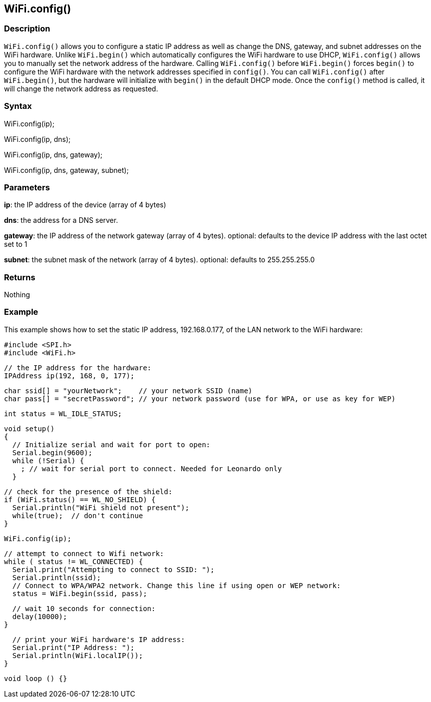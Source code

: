 == WiFi.config() ==

=== Description ===

`WiFi.config()` allows you to configure a static IP address as well as
change the DNS, gateway, and subnet addresses on the WiFi hardware. Unlike `WiFi.begin()` which
automatically configures the WiFi hardware
to use DHCP, `WiFi.config()` allows you to manually set the network
address of the hardware. Calling `WiFi.config()` before `WiFi.begin()`
forces `begin()` to configure the WiFi
hardware with the network addresses specified in `config()`. You can
call `WiFi.config()` after `WiFi.begin()`, but the hardware will
initialize with `begin()` in the default DHCP mode. Once the `config()`
method is called, it will change the network address as requested.

=== Syntax ===

WiFi.config(ip);

WiFi.config(ip, dns);

WiFi.config(ip, dns, gateway);

WiFi.config(ip, dns, gateway, subnet);


=== Parameters ===

**ip**: the IP address of the device (array of 4 bytes)

**dns**: the address for a DNS server.

**gateway**: the IP address of the network gateway (array of 4 bytes). optional: defaults to the device IP address with the last octet set to 1

**subnet**: the subnet mask of the network (array of 4 bytes). optional: defaults to 255.255.255.0

=== Returns ===

Nothing

=== Example ===

This example shows how to set the static IP address, 192.168.0.177, of
the LAN network to the WiFi hardware:

    #include <SPI.h>
    #include <WiFi.h>

    // the IP address for the hardware:
    IPAddress ip(192, 168, 0, 177);    

    char ssid[] = "yourNetwork";    // your network SSID (name) 
    char pass[] = "secretPassword"; // your network password (use for WPA, or use as key for WEP)

    int status = WL_IDLE_STATUS;

    void setup()
    {  
      // Initialize serial and wait for port to open:
      Serial.begin(9600); 
      while (!Serial) {
        ; // wait for serial port to connect. Needed for Leonardo only
      }

      // check for the presence of the shield:
      if (WiFi.status() == WL_NO_SHIELD) {
        Serial.println("WiFi shield not present"); 
        while(true);  // don't continue
      } 

      WiFi.config(ip);

      // attempt to connect to Wifi network:
      while ( status != WL_CONNECTED) { 
        Serial.print("Attempting to connect to SSID: ");
        Serial.println(ssid);
        // Connect to WPA/WPA2 network. Change this line if using open or WEP network:    
        status = WiFi.begin(ssid, pass);

        // wait 10 seconds for connection:
        delay(10000);
      }

      // print your WiFi hardware's IP address:
      Serial.print("IP Address: ");
      Serial.println(WiFi.localIP()); 
    }

    void loop () {}